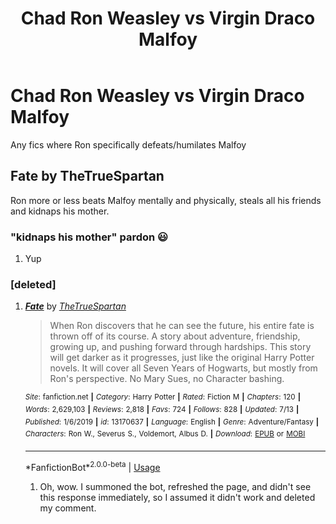 #+TITLE: Chad Ron Weasley vs Virgin Draco Malfoy

* Chad Ron Weasley vs Virgin Draco Malfoy
:PROPERTIES:
:Score: 22
:DateUnix: 1596308375.0
:DateShort: 2020-Aug-01
:FlairText: Request
:END:
Any fics where Ron specifically defeats/humilates Malfoy


** Fate by TheTrueSpartan

Ron more or less beats Malfoy mentally and physically, steals all his friends and kidnaps his mother.
:PROPERTIES:
:Author: GodofCynics
:Score: 6
:DateUnix: 1596352793.0
:DateShort: 2020-Aug-02
:END:

*** "kidnaps his mother" pardon 😃
:PROPERTIES:
:Author: clowneryluvvvv
:Score: 4
:DateUnix: 1598762472.0
:DateShort: 2020-Aug-30
:END:

**** Yup
:PROPERTIES:
:Author: GodofCynics
:Score: 3
:DateUnix: 1599064994.0
:DateShort: 2020-Sep-02
:END:


*** [deleted]
:PROPERTIES:
:Score: 1
:DateUnix: 1596378756.0
:DateShort: 2020-Aug-02
:END:

**** [[https://www.fanfiction.net/s/13170637/1/][*/Fate/*]] by [[https://www.fanfiction.net/u/11323222/TheTrueSpartan][/TheTrueSpartan/]]

#+begin_quote
  When Ron discovers that he can see the future, his entire fate is thrown off of its course. A story about adventure, friendship, growing up, and pushing forward through hardships. This story will get darker as it progresses, just like the original Harry Potter novels. It will cover all Seven Years of Hogwarts, but mostly from Ron's perspective. No Mary Sues, no Character bashing.
#+end_quote

^{/Site/:} ^{fanfiction.net} ^{*|*} ^{/Category/:} ^{Harry} ^{Potter} ^{*|*} ^{/Rated/:} ^{Fiction} ^{M} ^{*|*} ^{/Chapters/:} ^{120} ^{*|*} ^{/Words/:} ^{2,629,103} ^{*|*} ^{/Reviews/:} ^{2,818} ^{*|*} ^{/Favs/:} ^{724} ^{*|*} ^{/Follows/:} ^{828} ^{*|*} ^{/Updated/:} ^{7/13} ^{*|*} ^{/Published/:} ^{1/6/2019} ^{*|*} ^{/id/:} ^{13170637} ^{*|*} ^{/Language/:} ^{English} ^{*|*} ^{/Genre/:} ^{Adventure/Fantasy} ^{*|*} ^{/Characters/:} ^{Ron} ^{W.,} ^{Severus} ^{S.,} ^{Voldemort,} ^{Albus} ^{D.} ^{*|*} ^{/Download/:} ^{[[http://www.ff2ebook.com/old/ffn-bot/index.php?id=13170637&source=ff&filetype=epub][EPUB]]} ^{or} ^{[[http://www.ff2ebook.com/old/ffn-bot/index.php?id=13170637&source=ff&filetype=mobi][MOBI]]}

--------------

*FanfictionBot*^{2.0.0-beta} | [[https://github.com/tusing/reddit-ffn-bot/wiki/Usage][Usage]]
:PROPERTIES:
:Author: FanfictionBot
:Score: 2
:DateUnix: 1596378781.0
:DateShort: 2020-Aug-02
:END:

***** Oh, wow. I summoned the bot, refreshed the page, and didn't see this response immediately, so I assumed it didn't work and deleted my comment.
:PROPERTIES:
:Author: copenhagen_bram
:Score: 2
:DateUnix: 1596380204.0
:DateShort: 2020-Aug-02
:END:
